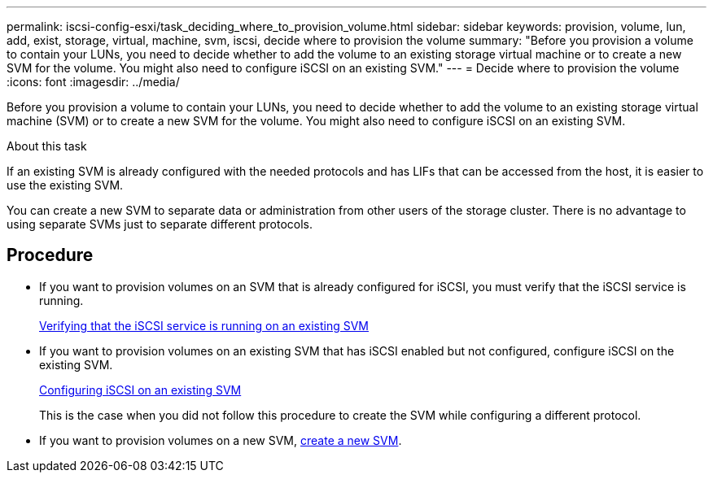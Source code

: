 ---
permalink: iscsi-config-esxi/task_deciding_where_to_provision_volume.html
sidebar: sidebar
keywords: provision, volume, lun, add, exist, storage, virtual, machine, svm, iscsi, decide where to provision the volume
summary: "Before you provision a volume to contain your LUNs, you need to decide whether to add the volume to an existing storage virtual machine or to create a new SVM for the volume. You might also need to configure iSCSI on an existing SVM."
---
= Decide where to provision the volume
:icons: font
:imagesdir: ../media/

[.lead]
Before you provision a volume to contain your LUNs, you need to decide whether to add the volume to an existing storage virtual machine (SVM) or to create a new SVM for the volume. You might also need to configure iSCSI on an existing SVM.

.About this task

If an existing SVM is already configured with the needed protocols and has LIFs that can be accessed from the host, it is easier to use the existing SVM.

You can create a new SVM to separate data or administration from other users of the storage cluster. There is no advantage to using separate SVMs just to separate different protocols.

== Procedure

* If you want to provision volumes on an SVM that is already configured for iSCSI, you must verify that the iSCSI service is running.
+
link:task_verifying_iscsi_is_running_on_existing_vserver.html[Verifying that the iSCSI service is running on an existing SVM]

* If you want to provision volumes on an existing SVM that has iSCSI enabled but not configured, configure iSCSI on the existing SVM.
+
link:task_configuring_iscsi_fc_creating_lun_on_existing_svm.html[Configuring iSCSI on an existing SVM]
+
This is the case when you did not follow this procedure to create the SVM while configuring a different protocol.

* If you want to provision volumes on a new SVM, link:task_creating_svm.html[create a new SVM].

// BURT 1448684, 31 JAN 2022
